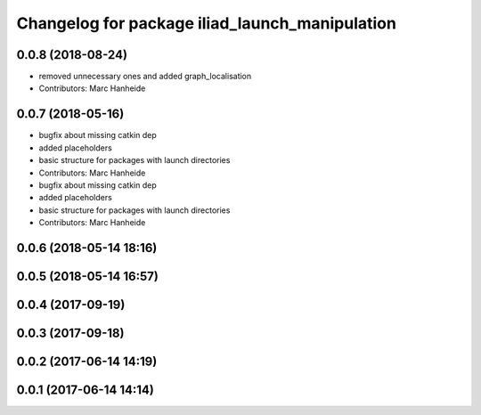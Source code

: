 ^^^^^^^^^^^^^^^^^^^^^^^^^^^^^^^^^^^^^^^^^^^^^^^
Changelog for package iliad_launch_manipulation
^^^^^^^^^^^^^^^^^^^^^^^^^^^^^^^^^^^^^^^^^^^^^^^

0.0.8 (2018-08-24)
------------------
* removed unnecessary ones and added graph_localisation
* Contributors: Marc Hanheide

0.0.7 (2018-05-16)
------------------
* bugfix about missing catkin dep
* added placeholders
* basic structure for packages with launch directories
* Contributors: Marc Hanheide

* bugfix about missing catkin dep
* added placeholders
* basic structure for packages with launch directories
* Contributors: Marc Hanheide

0.0.6 (2018-05-14 18:16)
------------------------

0.0.5 (2018-05-14 16:57)
------------------------

0.0.4 (2017-09-19)
------------------

0.0.3 (2017-09-18)
------------------

0.0.2 (2017-06-14 14:19)
------------------------

0.0.1 (2017-06-14 14:14)
------------------------
